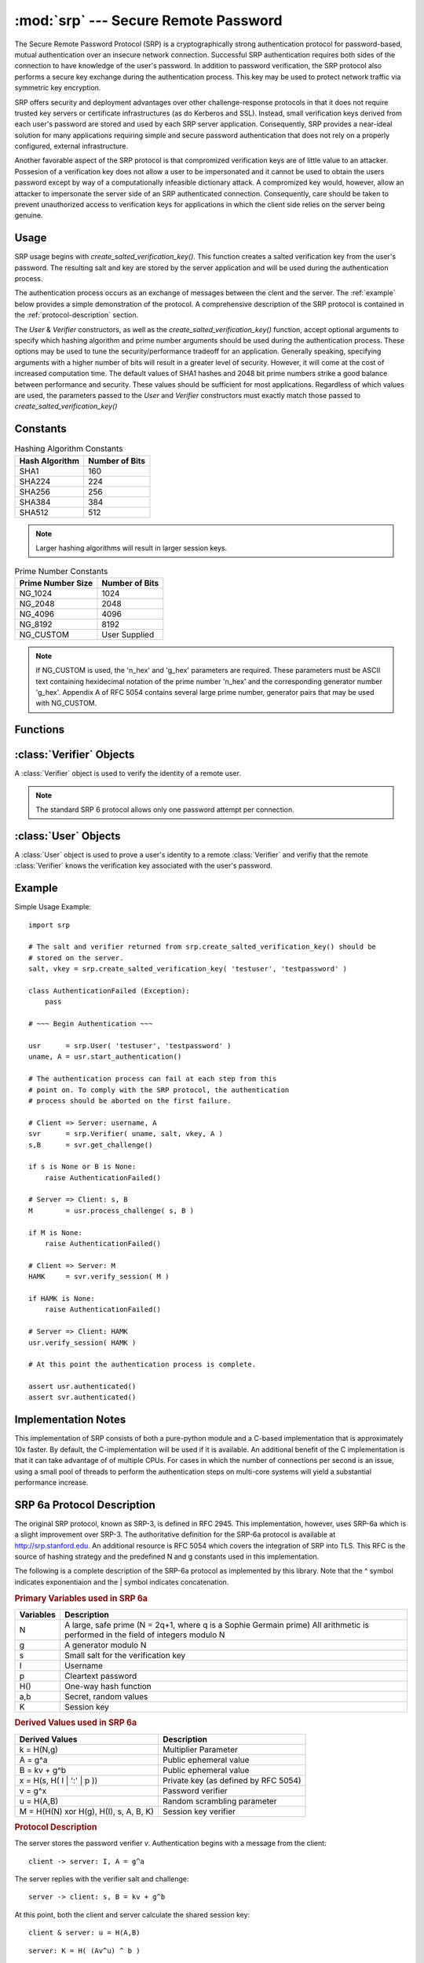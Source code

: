 :mod:`srp` --- Secure Remote Password
=====================================

.. module:: srp
    :synopsis: Secure Remote Password
    
.. moduleauthor:: Tom Cocagne <tom.cocagne@gmail.com>

.. sectionauthor:: Tom Cocagne <tom.cocagne@gmail.com>


The Secure Remote Password Protocol (SRP) is a cryptographically
strong authentication protocol for password-based, mutual
authentication over an insecure network connection. Successful SRP
authentication requires both sides of the connection to have knowledge
of the user's password. In addition to password verification, the SRP
protocol also performs a secure key exchange during the authentication
process. This key may be used to protect network traffic via symmetric
key encryption.

SRP offers security and deployment advantages over other
challenge-response protocols in that it does not require trusted key
servers or certificate infrastructures (as do Kerberos and
SSL). Instead, small verification keys derived from each user's
password are stored and used by each SRP server
application. Consequently, SRP provides a near-ideal solution for many
applications requiring simple and secure password authentication
that does not rely on a properly configured, external infrastructure.

Another favorable aspect of the SRP protocol is that compromized
verification keys are of little value to an attacker. Possesion of a
verification key does not allow a user to be impersonated
and it cannot be used to obtain the users password except by way of a
computationally infeasible dictionary attack. A compromized key would,
however, allow an attacker to impersonate the server side of an SRP
authenticated connection. Consequently, care should be taken to
prevent unauthorized access to verification keys for applications in
which the client side relies on the server being genuine.



Usage
-----

SRP usage begins with *create_salted_verification_key()*. This function
creates a salted verification key from the user's password. The resulting salt
and key are stored by the server application and will be used during the
authentication process.

The authentication process occurs as an exchange of messages between the clent
and the server. The :ref:`example` below provides a simple demonstration of the
protocol. A comprehensive description of the SRP protocol is contained in the
:ref:`protocol-description` section.

The *User* & *Verifier* constructors, as well as the
*create_salted_verification_key()* function, accept optional arguments
to specify which hashing algorithm and prime number arguments should
be used during the authentication process. These options may be used
to tune the security/performance tradeoff for an application.
Generally speaking, specifying arguments with a higher number of bits
will result in a greater level of security. However, it will come at
the cost of increased computation time. The default values of SHA1
hashes and 2048 bit prime numbers strike a good balance between
performance and security. These values should be sufficient for most
applications. Regardless of which values are used, the parameters
passed to the *User* and *Verifier* constructors must exactly match
those passed to *create_salted_verification_key()*


.. _constants:

Constants
---------

.. table:: Hashing Algorithm Constants

  ==============  ==============
  Hash Algorithm  Number of Bits
  ==============  ==============
  SHA1            160
  SHA224          224
  SHA256          256
  SHA384          384
  SHA512          512
  ==============  ==============

.. note::

  Larger hashing algorithms will result in larger session keys.

.. table:: Prime Number Constants

  ================= ==============
  Prime Number Size Number of Bits
  ================= ==============
  NG_1024           1024
  NG_2048           2048
  NG_4096           4096
  NG_8192           8192
  NG_CUSTOM         User Supplied
  ================= ==============

.. note::

  If NG_CUSTOM is used, the 'n_hex' and 'g_hex' parameters are required.
  These parameters must be ASCII text containing hexidecimal notation of the
  prime number 'n_hex' and the corresponding generator number 'g_hex'. Appendix
  A of RFC 5054 contains several large prime number, generator pairs that may
  be used with NG_CUSTOM.

Functions
---------

.. function:: create_salted_verification_key ( username, password[, hash_alg=SHA1, ng_type=NG_2048, n_hex=None, g_hex=None] )

    *username* Name of the user

    *password* Plaintext user password

    *hash_alg*, *ng_type*, *n_hex*, *g_hex* Refer to the :ref:`constants` section.

    Generate a salted verification key for the given username and password and return the tuple:
    (salt_bytes, verification_key_bytes)
    
    
:class:`Verifier` Objects
-------------------------

A :class:`Verifier` object is used to verify the identity of a remote
user.

.. note::

  The standard SRP 6 protocol allows only one password attempt per 
  connection.

.. class:: Verifier( username, bytes_s, bytes_v, bytes_A[, hash_alg=SHA1, ng_type=NG_2048, n_hex=None, g_hex=None] )

  *username* Name of the remote user being authenticated.
  
  *bytes_s* Salt generated by :func:`create_salted_verification_key`.
  
  *bytes_v* Verification Key generated by :func:`create_salted_verification_key`.
  
  *bytes_A* Challenge from the remote user. Generated by
  :meth:`User.start_authentication`  

  *hash_alg*, *ng_type*, *n_hex*, *g_hex* Refer to the :ref:`constants` section.
  
  .. method:: Verifier.authenticated()
  
    Return True if the authentication succeeded. False
    otherwise.
    
  .. method:: Verifier.get_username()
  
    Return the name of the user this :class:`Verifier` object is for.
    
  .. method:: Verifier.get_session_key()
  
    Return the session key for an authenticated user or None if the
    authentication failed or has not yet completed.
    
  .. method:: Verifier.get_challenge()
  
    Return (bytes_s, bytes_B) on success or (None, None) if
    authentication has failed.
    
  .. method:: Verifier.verify_session( user_M )
  
    Complete the :class:`Verifier` side of the authentication
    process. If the authentication succeded the return result,
    bytes_H_AMK should be returned to the remote user. On failure,
    this method returns None.
    
    
:class:`User` Objects
-------------------------

A :class:`User` object is used to prove a user's identity to a remote :class:`Verifier` and
verifiy that the remote :class:`Verifier` knows the verification key associated with
the user's password.

.. class:: User( username, password[, hash_alg=SHA1, ng_type=NG_2048, n_hex=None, g_hex=None] )

  *username* Name of the user being authenticated.
  
  *password* Password for the user.

  *hash_alg*, *ng_type*, *n_hex*, *g_hex* Refer to the :ref:`constants` section.
    
  .. method:: User.authenticated()
  
    Return True if authentication succeeded. False
    otherwise.
    
  .. method:: User.get_username()
  
    Return the username passed to the constructor.
    
  .. method:: User.get_session_key()
  
    Return the session key if authentication succeeded or None if the
    authentication failed or has not yet completed.
    
  .. method:: User.start_authentication()
  
    Return (username, bytes_A). These should be passed to the
    constructor of the remote :class:`Verifer`
    
  .. method:: User.process_challenge( bytes_s, bytes_B )
  
    Processe the challenge returned
    by :meth:`Verifier.get_challenge` on success this method
    returns bytes_M that should be sent
    to :meth:`Verifier.verify_session` if authentication failed,
    it returns None.
    
  .. method:: User.verify_session( bytes_H_AMK )
  
    Complete the :class:`User` side of the authentication process. By
    verifying the *bytes_H_AMK* value returned by
    :meth:`Verifier.verify_session`.  If the authentication succeded
    :meth:`authenticated` will return True
    
.. _example:

Example
-------

Simple Usage Example::

    import srp
    
    # The salt and verifier returned from srp.create_salted_verification_key() should be
    # stored on the server.
    salt, vkey = srp.create_salted_verification_key( 'testuser', 'testpassword' )

    class AuthenticationFailed (Exception):
        pass
    
    # ~~~ Begin Authentication ~~~
    
    usr      = srp.User( 'testuser', 'testpassword' )
    uname, A = usr.start_authentication()
    
    # The authentication process can fail at each step from this
    # point on. To comply with the SRP protocol, the authentication
    # process should be aborted on the first failure.
    
    # Client => Server: username, A
    svr      = srp.Verifier( uname, salt, vkey, A )
    s,B      = svr.get_challenge()

    if s is None or B is None:
        raise AuthenticationFailed()
    
    # Server => Client: s, B
    M        = usr.process_challenge( s, B )

    if M is None:
        raise AuthenticationFailed()
    
    # Client => Server: M
    HAMK     = svr.verify_session( M )

    if HAMK is None:
        raise AuthenticationFailed()
        
    # Server => Client: HAMK
    usr.verify_session( HAMK )
    
    # At this point the authentication process is complete.
    
    assert usr.authenticated()
    assert svr.authenticated()



Implementation Notes
--------------------

This implementation of SRP consists of both a pure-python module and a C-based
implementation that is approximately 10x faster. By default, the
C-implementation will be used if it is available. An additional benefit of the C
implementation is that it can take advantage of of multiple CPUs. For cases in
which the number of connections per second is an issue, using a small pool of
threads to perform the authentication steps on multi-core systems will yield a
substantial performance increase.


.. _protocol-description:

SRP 6a Protocol Description
---------------------------

The original SRP protocol, known as SRP-3, is defined in
RFC 2945. This implementation, however, uses SRP-6a which is a slight
improvement over SRP-3.  The authoritative definition for the SRP-6a
protocol is available at http://srp.stanford.edu. An additional
resource is RFC 5054 which covers the integration of SRP into
TLS. This RFC is the source of hashing strategy and the predefined N
and g constants used in this implementation.

The following is a complete description of the SRP-6a protocol as implemented by
this library. Note that the ^ symbol indicates exponentiaion and the | symbol
indicates concatenation.

.. rubric:: Primary Variables used in SRP 6a

========= =================================================================
Variables Description
========= =================================================================
N         A large, safe prime (N = 2q+1, where q is a Sophie Germain prime)
          All arithmetic is performed in the field of integers modulo N
g         A generator modulo N
s         Small salt for the verification key 
I         Username
p         Cleartext password
H()       One-way hash function
a,b       Secret, random values
K         Session key
========= =================================================================
   

.. rubric:: Derived Values used in SRP 6a

======================================  ====================================
Derived Values                          Description
======================================  ====================================
k = H(N,g)                              Multiplier Parameter       
A = g^a                                 Public ephemeral value
B = kv + g^b                            Public ephemeral value
x = H(s, H( I | ':' | p ))              Private key (as defined by RFC 5054)
v = g^x                                 Password verifier
u = H(A,B)                              Random scrambling parameter
M = H(H(N) xor H(g), H(I), s, A, B, K)  Session key verifier
======================================  ====================================


.. rubric:: Protocol Description

The server stores the password verifier *v*. Authentication begins with a 
message from the client::

    client -> server: I, A = g^a
    
The server replies with the verifier salt and challenge::

    server -> client: s, B = kv + g^b

At this point, both the client and server calculate the shared session key::

     client & server: u = H(A,B)
     
::   

              server: K = H( (Av^u) ^ b )
              
::

              client: x = H( s, H( I + ':' + p ) )            
              client: K = H( (B - kg^x) ^ (a + ux) )

Now both parties have a shared, strong session key *K*. To complete 
authentication they need to prove to each other that their keys match::

    client -> server: M = H(H(N) xor H(g), H(I), s, A, B, K)
    server -> client: H(A, M, K)
    
SRP 6a requires the two parties to use the following safeguards:

1. The client will abort if it recieves B == 0 (mod N) or u == 0
2. The server will abort if it detects A == 0 (mod N)
3. The client must show its proof of K first. If the server detects that this
   proof is incorrect it must abort without showing its own proof of K

